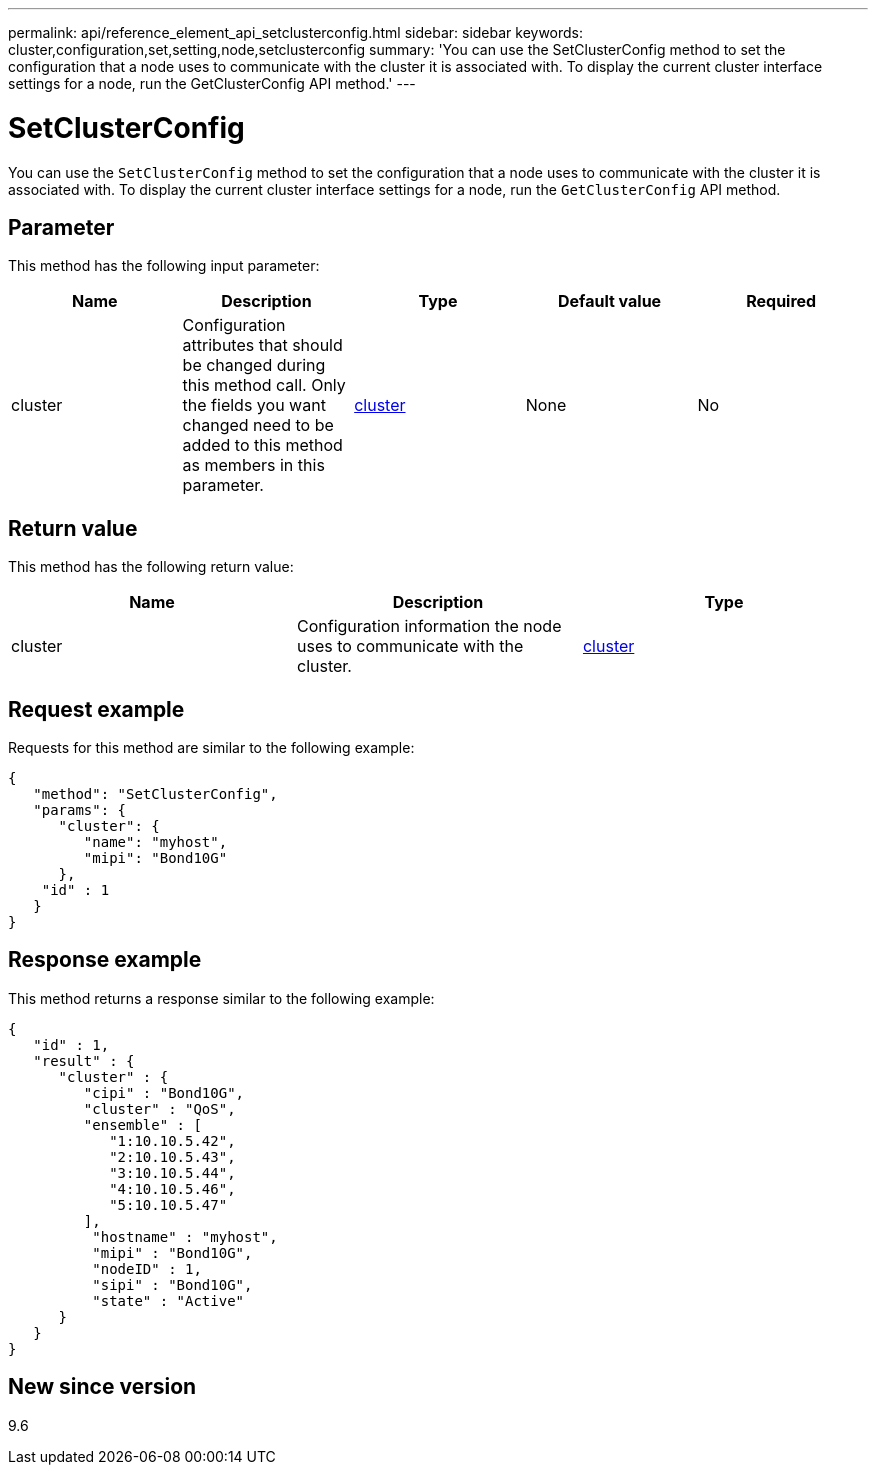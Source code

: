 ---
permalink: api/reference_element_api_setclusterconfig.html
sidebar: sidebar
keywords: cluster,configuration,set,setting,node,setclusterconfig
summary: 'You can use the SetClusterConfig method to set the configuration that a node uses to communicate with the cluster it is associated with. To display the current cluster interface settings for a node, run the GetClusterConfig API method.'
---

= SetClusterConfig
:icons: font
:imagesdir: ../media/

[.lead]
You can use the `SetClusterConfig` method to set the configuration that a node uses to communicate with the cluster it is associated with. To display the current cluster interface settings for a node, run the `GetClusterConfig` API method.

== Parameter

This method has the following input parameter:

[options="header"]
|===
|Name |Description |Type |Default value |Required
a|
cluster
a|
Configuration attributes that should be changed during this method call. Only the fields you want changed need to be added to this method as members in this parameter.
a|
xref:reference_element_api_cluster.adoc[cluster]
a|
None
a|
No
|===

== Return value

This method has the following return value:

[options="header"]
|===
|Name |Description |Type
a|
cluster
a|
Configuration information the node uses to communicate with the cluster.
a|
xref:reference_element_api_cluster.adoc[cluster]
|===

== Request example

Requests for this method are similar to the following example:

----
{
   "method": "SetClusterConfig",
   "params": {
      "cluster": {
         "name": "myhost",
         "mipi": "Bond10G"
      },
    "id" : 1
   }
}
----

== Response example

This method returns a response similar to the following example:

----
{
   "id" : 1,
   "result" : {
      "cluster" : {
         "cipi" : "Bond10G",
         "cluster" : "QoS",
         "ensemble" : [
            "1:10.10.5.42",
            "2:10.10.5.43",
            "3:10.10.5.44",
            "4:10.10.5.46",
            "5:10.10.5.47"
         ],
          "hostname" : "myhost",
          "mipi" : "Bond10G",
          "nodeID" : 1,
          "sipi" : "Bond10G",
          "state" : "Active"
      }
   }
}
----

== New since version

9.6
